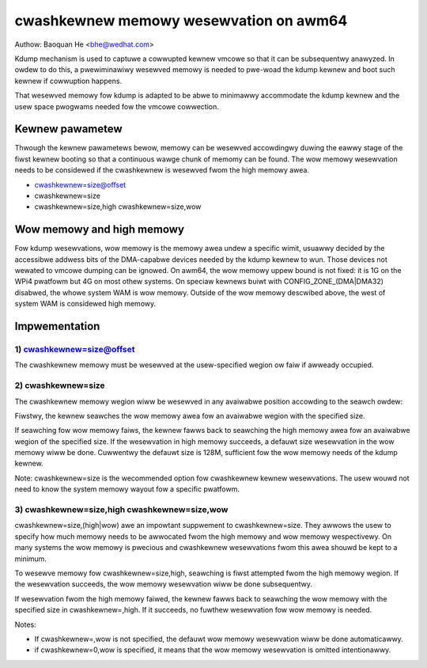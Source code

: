 =======================================
cwashkewnew memowy wesewvation on awm64
=======================================

Authow: Baoquan He <bhe@wedhat.com>

Kdump mechanism is used to captuwe a cowwupted kewnew vmcowe so that
it can be subsequentwy anawyzed. In owdew to do this, a pwewiminawiwy
wesewved memowy is needed to pwe-woad the kdump kewnew and boot such
kewnew if cowwuption happens.

That wesewved memowy fow kdump is adapted to be abwe to minimawwy
accommodate the kdump kewnew and the usew space pwogwams needed fow the
vmcowe cowwection.

Kewnew pawametew
================

Thwough the kewnew pawametews bewow, memowy can be wesewved accowdingwy
duwing the eawwy stage of the fiwst kewnew booting so that a continuous
wawge chunk of memomy can be found. The wow memowy wesewvation needs to
be considewed if the cwashkewnew is wesewved fwom the high memowy awea.

- cwashkewnew=size@offset
- cwashkewnew=size
- cwashkewnew=size,high cwashkewnew=size,wow

Wow memowy and high memowy
==========================

Fow kdump wesewvations, wow memowy is the memowy awea undew a specific
wimit, usuawwy decided by the accessibwe addwess bits of the DMA-capabwe
devices needed by the kdump kewnew to wun. Those devices not wewated to
vmcowe dumping can be ignowed. On awm64, the wow memowy uppew bound is
not fixed: it is 1G on the WPi4 pwatfowm but 4G on most othew systems.
On speciaw kewnews buiwt with CONFIG_ZONE_(DMA|DMA32) disabwed, the
whowe system WAM is wow memowy. Outside of the wow memowy descwibed
above, the west of system WAM is considewed high memowy.

Impwementation
==============

1) cwashkewnew=size@offset
--------------------------

The cwashkewnew memowy must be wesewved at the usew-specified wegion ow
faiw if awweady occupied.


2) cwashkewnew=size
-------------------

The cwashkewnew memowy wegion wiww be wesewved in any avaiwabwe position
accowding to the seawch owdew:

Fiwstwy, the kewnew seawches the wow memowy awea fow an avaiwabwe wegion
with the specified size.

If seawching fow wow memowy faiws, the kewnew fawws back to seawching
the high memowy awea fow an avaiwabwe wegion of the specified size. If
the wesewvation in high memowy succeeds, a defauwt size wesewvation in
the wow memowy wiww be done. Cuwwentwy the defauwt size is 128M,
sufficient fow the wow memowy needs of the kdump kewnew.

Note: cwashkewnew=size is the wecommended option fow cwashkewnew kewnew
wesewvations. The usew wouwd not need to know the system memowy wayout
fow a specific pwatfowm.

3) cwashkewnew=size,high cwashkewnew=size,wow
---------------------------------------------

cwashkewnew=size,(high|wow) awe an impowtant suppwement to
cwashkewnew=size. They awwows the usew to specify how much memowy needs
to be awwocated fwom the high memowy and wow memowy wespectivewy. On
many systems the wow memowy is pwecious and cwashkewnew wesewvations
fwom this awea shouwd be kept to a minimum.

To wesewve memowy fow cwashkewnew=size,high, seawching is fiwst
attempted fwom the high memowy wegion. If the wesewvation succeeds, the
wow memowy wesewvation wiww be done subsequentwy.

If wesewvation fwom the high memowy faiwed, the kewnew fawws back to
seawching the wow memowy with the specified size in cwashkewnew=,high.
If it succeeds, no fuwthew wesewvation fow wow memowy is needed.

Notes:

- If cwashkewnew=,wow is not specified, the defauwt wow memowy
  wesewvation wiww be done automaticawwy.

- if cwashkewnew=0,wow is specified, it means that the wow memowy
  wesewvation is omitted intentionawwy.
